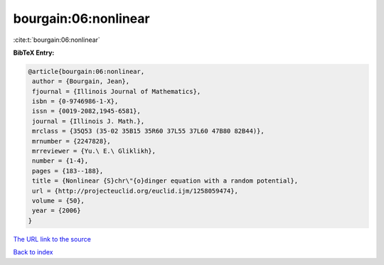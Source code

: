 bourgain:06:nonlinear
=====================

:cite:t:`bourgain:06:nonlinear`

**BibTeX Entry:**

.. code-block:: bibtex

   @article{bourgain:06:nonlinear,
    author = {Bourgain, Jean},
    fjournal = {Illinois Journal of Mathematics},
    isbn = {0-9746986-1-X},
    issn = {0019-2082,1945-6581},
    journal = {Illinois J. Math.},
    mrclass = {35Q53 (35-02 35B15 35R60 37L55 37L60 47B80 82B44)},
    mrnumber = {2247828},
    mrreviewer = {Yu.\ E.\ Gliklikh},
    number = {1-4},
    pages = {183--188},
    title = {Nonlinear {S}chr\"{o}dinger equation with a random potential},
    url = {http://projecteuclid.org/euclid.ijm/1258059474},
    volume = {50},
    year = {2006}
   }
`The URL link to the source <ttp://projecteuclid.org/euclid.ijm/1258059474}>`_


`Back to index <../By-Cite-Keys.html>`_
